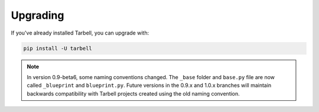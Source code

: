 =========
Upgrading
=========

If you've already installed Tarbell, you can upgrade with:

.. code-block:: bash

  pip install -U tarbell

.. note::

  In version 0.9-beta6, some naming conventions changed. The ``_base`` folder and ``base.py`` file are
  now called ``_blueprint`` and ``blueprint.py``. Future versions in the 0.9.x and 1.0.x branches will
  maintain backwards compatibility with Tarbell projects created using the old naming convention.
